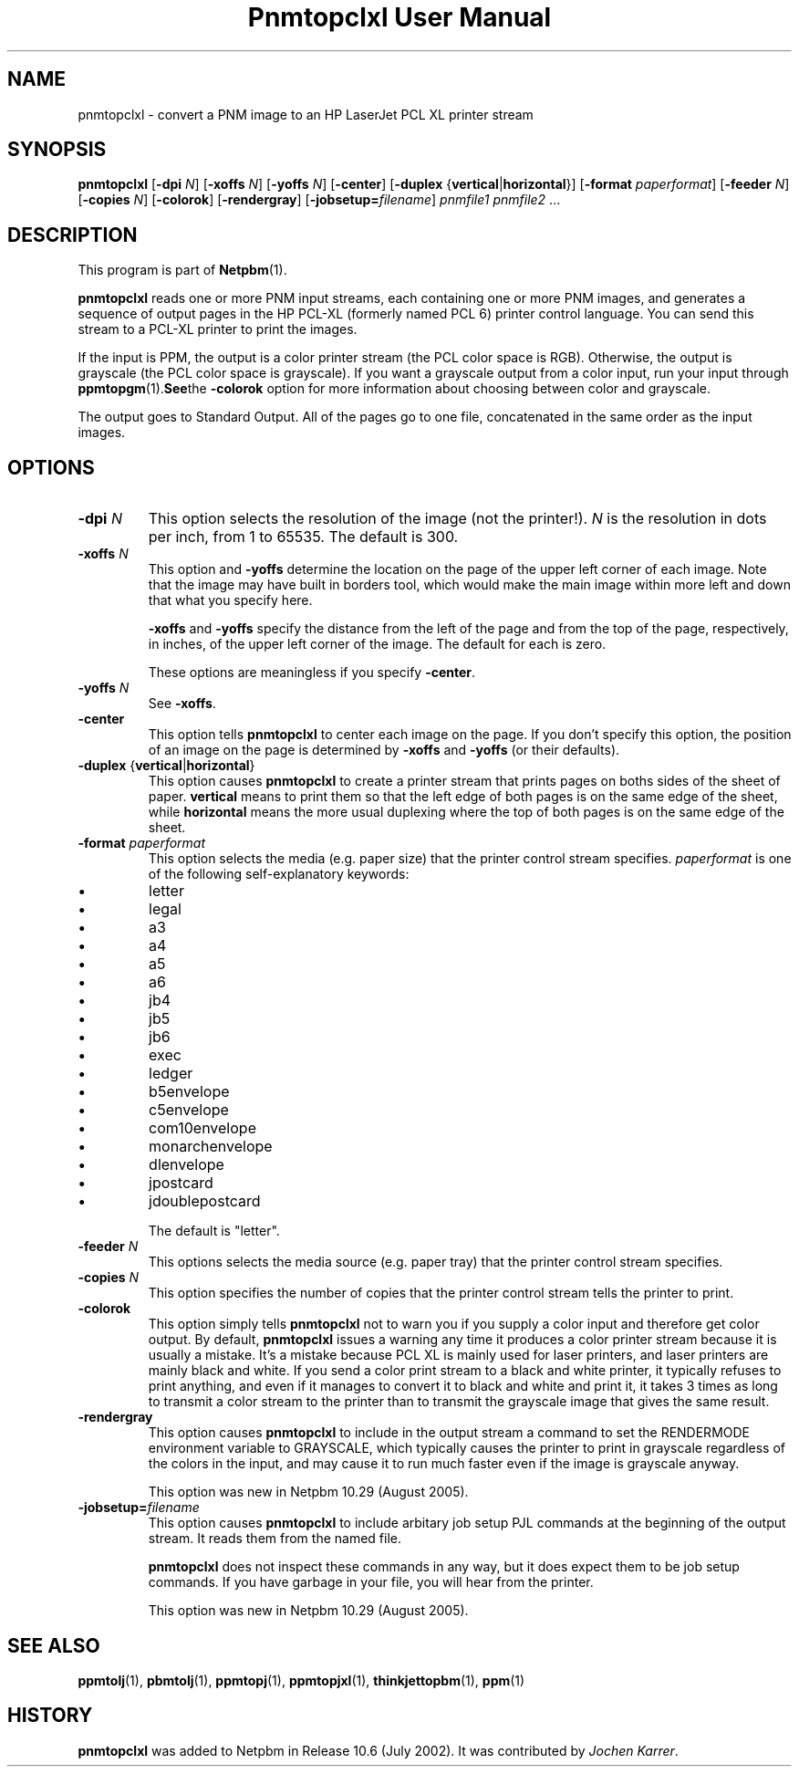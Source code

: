 ." This man page was generated by the Netpbm tool 'makeman' from HTML source.
." Do not hand-hack it!  If you have bug fixes or improvements, please find
." the corresponding HTML page on the Netpbm website, generate a patch
." against that, and send it to the Netpbm maintainer.
.TH "Pnmtopclxl User Manual" 0 "20 July 2005" "netpbm documentation"

.UN lbAB
.SH NAME
pnmtopclxl - convert a PNM image to an HP LaserJet PCL XL printer stream

.UN lbAC
.SH SYNOPSIS

\fBpnmtopclxl\fP
[\fB-dpi\fP \fIN\fP]
[\fB-xoffs\fP \fIN\fP]
[\fB-yoffs\fP \fIN\fP]
[\fB-center\fP]
[\fB-duplex\fP {\fBvertical\fP|\fBhorizontal\fP}]
[\fB-format\fP \fIpaperformat\fP]
[\fB-feeder\fP \fIN\fP]
[\fB-copies\fP \fIN\fP]
[\fB-colorok\fP]
[\fB-rendergray\fP]
[\fB-jobsetup=\fP\fIfilename\fP]
\fIpnmfile1\fP \fIpnmfile2\fP ...


.UN lbAD
.SH DESCRIPTION
.PP
This program is part of
.BR Netpbm (1).

\fBpnmtopclxl\fP reads one or more PNM input streams, each containing one
or more PNM images, and generates a sequence of output pages in the
HP PCL-XL (formerly named PCL 6) printer control language.  You can send
this stream to a PCL-XL printer to print the images.
.PP
If the input is PPM, the output is a color printer stream (the PCL
color space is RGB).  Otherwise, the output is grayscale (the PCL color space
is grayscale).  If you want a grayscale output from a color input, run your
input through
.BR ppmtopgm (1).  See the 
\fB-colorok\fP option for more information about choosing between color
and grayscale.
.PP
The output goes to Standard Output.  All of the pages go to one
file, concatenated in the same order as the input images.


.UN lbAE
.SH OPTIONS



.TP
\fB-dpi\fP \fIN\fP
This option selects the resolution of the image (not the printer!).
\fIN\fP is the resolution in dots per inch, from 1 to 65535.  The default
is 300.

.TP
\fB-xoffs\fP \fIN\fP
This option and \fB-yoffs\fP determine the location on the page of the
upper left corner of each image.  Note that the image may have built in
borders tool, which would make the main image within more left and down 
that what you specify here.
.sp
\fB-xoffs\fP and \fB-yoffs\fP specify the distance from the left of the
page and from the top of the page, respectively, in inches, of the upper left
corner of the image.  The default for each is zero.
.sp
These options are meaningless if you specify \fB-center\fP.

.TP
\fB-yoffs\fP \fIN\fP
See \fB-xoffs\fP.

.TP
\fB-center\fP
This option tells \fBpnmtopclxl\fP to center each image on the page.
If you don't specify this option, the position of an image on the page is
determined by \fB-xoffs\fP and \fB-yoffs\fP (or their defaults).

.TP
\fB-duplex\fP {\fBvertical\fP|\fBhorizontal\fP} 
This option
causes \fBpnmtopclxl\fP to create a printer stream that prints pages
on boths sides of the sheet of paper.  \fBvertical\fP means to print
them so that the left edge of both pages is on the same edge of the
sheet, while \fBhorizontal\fP means the more usual duplexing where the
top of both pages is on the same edge of the sheet.

.TP
\fB-format\fP \fIpaperformat\fP
This option selects the media (e.g. paper size) that the printer
control stream specifies.  \fIpaperformat\fP is one of the following
self-explanatory keywords:


.IP \(bu
letter
.IP \(bu
legal
.IP \(bu
a3
.IP \(bu
a4
.IP \(bu
a5
.IP \(bu
a6
.IP \(bu
jb4
.IP \(bu
jb5
.IP \(bu
jb6
.IP \(bu
exec
.IP \(bu
ledger
.IP \(bu
b5envelope
.IP \(bu
c5envelope
.IP \(bu
com10envelope
.IP \(bu
monarchenvelope
.IP \(bu
dlenvelope
.IP \(bu
jpostcard
.IP \(bu
jdoublepostcard

.sp
The default is "letter".

.TP
\fB-feeder\fP \fIN\fP
This options selects the media source (e.g. paper tray) that the
printer control stream specifies.

.TP
\fB-copies\fP \fIN\fP
This option specifies the number of copies that the printer control
stream tells the printer to print.

.TP
\fB-colorok\fP
This option simply tells \fBpnmtopclxl\fP not to warn you if you supply
a color input and therefore get color output.  By default, \fBpnmtopclxl\fP
issues a warning any time it produces a color printer stream because it is
usually a mistake.  It's a mistake because PCL XL is mainly used for laser
printers, and laser printers are mainly black and white.  If you send a color
print stream to a black and white printer, it typically refuses to print
anything, and even if it manages to convert it to black and white and print
it, it takes 3 times as long to transmit a color stream to the printer than
to transmit the grayscale image that gives the same result.

.TP
\fB-rendergray\fP
This option causes \fBpnmtopclxl\fP to include in the output
stream a command to set the RENDERMODE environment variable to
GRAYSCALE, which typically causes the printer to print in grayscale
regardless of the colors in the input, and may cause it to run much
faster even if the image is grayscale anyway.
.sp
This option was new in Netpbm 10.29 (August 2005).

.TP
\fB-jobsetup=\fP\fIfilename\fP
This option causes \fBpnmtopclxl\fP to include arbitary job setup
PJL commands at the beginning of the output stream.  It reads them from
the named file.
.sp
\fBpnmtopclxl\fP does not inspect these commands in any way, but it
does expect them to be job setup commands.  If you have garbage in your
file, you will hear from the printer.
.sp
This option was new in Netpbm 10.29 (August 2005).




.UN seealso
.SH SEE ALSO
.BR \fBppmtolj\fP (1),
.BR \fBpbmtolj\fP (1),
.BR \fBppmtopj\fP (1),
.BR \fBppmtopjxl\fP (1),
.BR \fBthinkjettopbm\fP (1),
.BR \fBppm\fP (1)

.UN history
.SH HISTORY
.PP
\fBpnmtopclxl\fP was added to Netpbm in Release 10.6 (July 2002).
It was contributed by
\fIJochen Karrer\fP.

